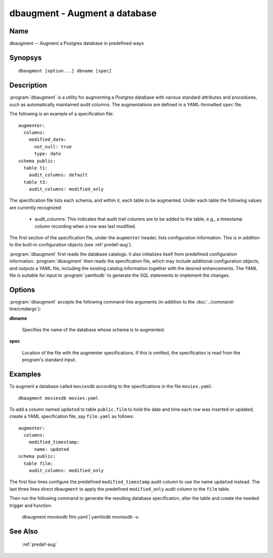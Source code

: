 dbaugment - Augment a database
==============================

Name
----

dbaugment -- Augment a Postgres database in predefined ways

Synopsys
--------

::

   dbaugment [option...] dbname [spec]

Description
-----------

:program:`dbaugment` is a utility for augmenting a Postgres database
with various standard attributes and procedures, such as automatically
maintained audit columns.  The augmentations are defined in a
YAML-formatted ``spec`` file.

The following is an example of a specification file::

 augmenter:
   columns:
     modified_date:
       not_null: true
       type: date
 schema public:
   table t1:
     audit_columns: default
   table t3:
     audit_columns: modified_only

The specification file lists each schema, and within it, each table to
be augmented.  Under each table the following values are currently
recognized:

 - audit_columns: This indicates that audit trail columns are to be
   added to the table, e.g., a timestamp column recording when a row
   was last modified.

The first section of the specification file, under the ``augmenter``
header, lists configuration information. This is in addition to the
built-in configuration objects (see :ref:`predef-aug`).

:program:`dbaugment` first reads the database catalogs.  It also
initializes itself from predefined configuration information.
:program:`dbaugment` then reads the specification file, which may
include additional configuration objects, and outputs a YAML file,
including the existing catalog information together with the desired
enhancements.  The YAML file is suitable for input to
:program:`yamltodb` to generate the SQL statements to implement the
changes.

Options
-------

:program:`dbaugment` accepts the following command-line arguments (in
addition to the :doc:`../command-line/cmdargs`):

**dbname**

    Specifies the name of the database whose schema is to augmented.

**spec**

    Location of the file with the augmenter specifications.  If this
    is omitted, the specification is read from the program's standard
    input.

Examples
--------

To augment a database called ``moviesdb`` according to the
specifications in the file ``movies.yaml``::

  dbaugment moviesdb movies.yaml

To add a column named ``updated`` to table ``public.film`` to hold the
date and time each row was inserted or updated, create a YAML
specification file, say ``film.yaml`` as follows::

 augmenter:
   columns:
     modified_timestamp:
       name: updated
 schema public:
   table film:
     audit_columns: modified_only

The first four lines configure the predefined ``modified_timestamp``
audit column to use the name ``updated`` instead.  The last three
lines direct ``dbaugment`` to apply the predefined ``modified_only``
audit column to the ``film`` table.

Then run the following command to generate the resulting database
specification, alter the table and create the needed trigger and
function.

 dbaugment moviesdb film.yaml | yamltodb moviesdb -u

See Also
--------

  :ref:`predef-aug`
